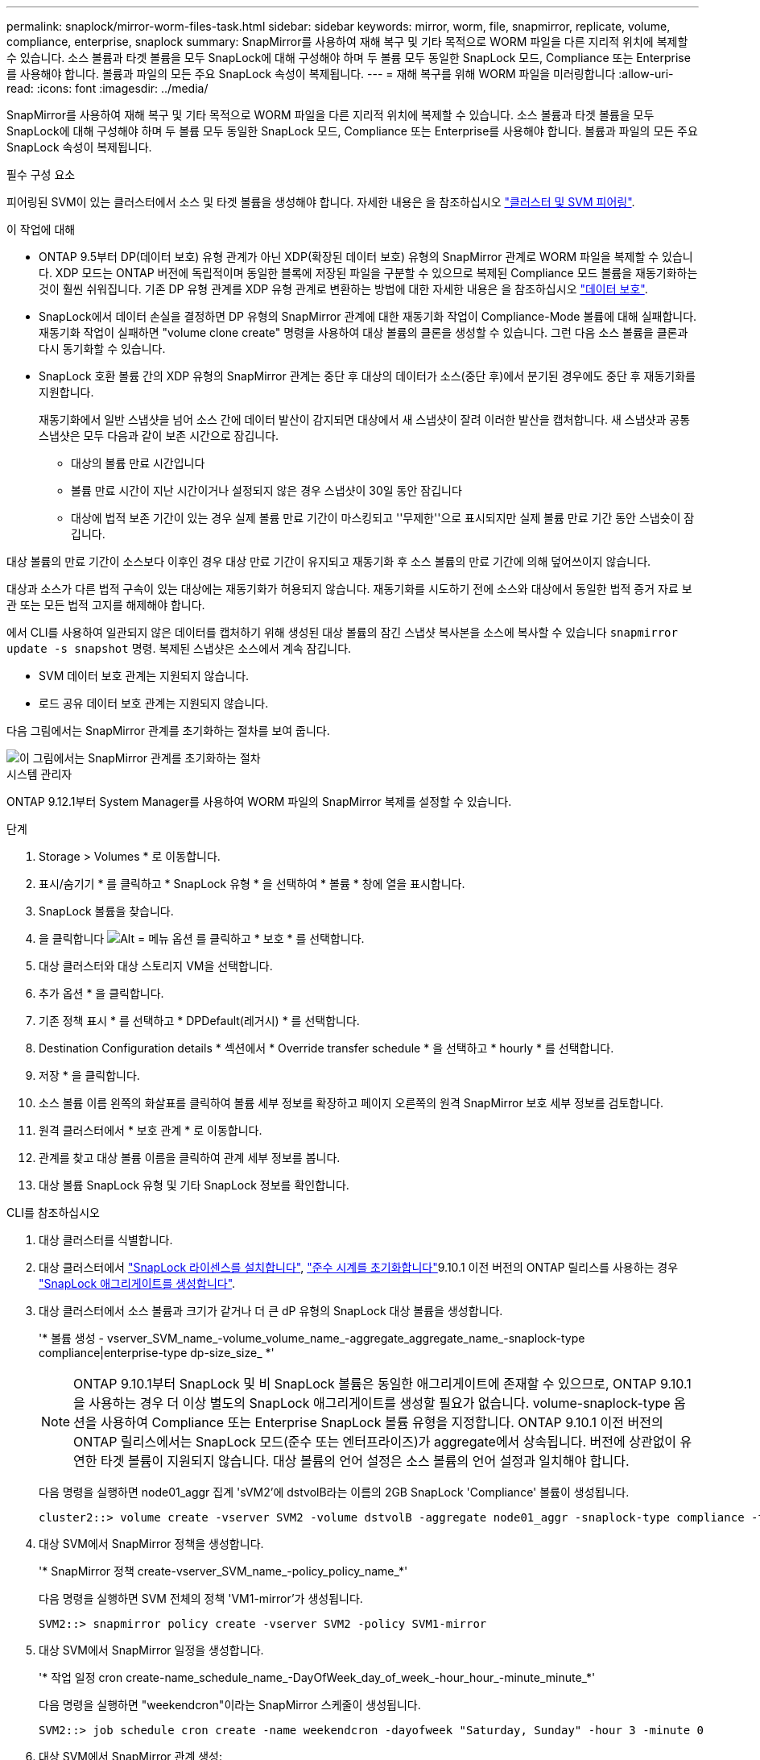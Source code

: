 ---
permalink: snaplock/mirror-worm-files-task.html 
sidebar: sidebar 
keywords: mirror, worm, file, snapmirror, replicate, volume, compliance, enterprise, snaplock 
summary: SnapMirror를 사용하여 재해 복구 및 기타 목적으로 WORM 파일을 다른 지리적 위치에 복제할 수 있습니다. 소스 볼륨과 타겟 볼륨을 모두 SnapLock에 대해 구성해야 하며 두 볼륨 모두 동일한 SnapLock 모드, Compliance 또는 Enterprise를 사용해야 합니다. 볼륨과 파일의 모든 주요 SnapLock 속성이 복제됩니다. 
---
= 재해 복구를 위해 WORM 파일을 미러링합니다
:allow-uri-read: 
:icons: font
:imagesdir: ../media/


[role="lead"]
SnapMirror를 사용하여 재해 복구 및 기타 목적으로 WORM 파일을 다른 지리적 위치에 복제할 수 있습니다. 소스 볼륨과 타겟 볼륨을 모두 SnapLock에 대해 구성해야 하며 두 볼륨 모두 동일한 SnapLock 모드, Compliance 또는 Enterprise를 사용해야 합니다. 볼륨과 파일의 모든 주요 SnapLock 속성이 복제됩니다.

.필수 구성 요소
피어링된 SVM이 있는 클러스터에서 소스 및 타겟 볼륨을 생성해야 합니다. 자세한 내용은 을 참조하십시오 https://docs.netapp.com/us-en/ontap-sm-classic/peering/index.html["클러스터 및 SVM 피어링"].

.이 작업에 대해
* ONTAP 9.5부터 DP(데이터 보호) 유형 관계가 아닌 XDP(확장된 데이터 보호) 유형의 SnapMirror 관계로 WORM 파일을 복제할 수 있습니다. XDP 모드는 ONTAP 버전에 독립적이며 동일한 블록에 저장된 파일을 구분할 수 있으므로 복제된 Compliance 모드 볼륨을 재동기화하는 것이 훨씬 쉬워집니다. 기존 DP 유형 관계를 XDP 유형 관계로 변환하는 방법에 대한 자세한 내용은 을 참조하십시오 link:../data-protection/index.html["데이터 보호"].
* SnapLock에서 데이터 손실을 결정하면 DP 유형의 SnapMirror 관계에 대한 재동기화 작업이 Compliance-Mode 볼륨에 대해 실패합니다. 재동기화 작업이 실패하면 "volume clone create" 명령을 사용하여 대상 볼륨의 클론을 생성할 수 있습니다. 그런 다음 소스 볼륨을 클론과 다시 동기화할 수 있습니다.
* SnapLock 호환 볼륨 간의 XDP 유형의 SnapMirror 관계는 중단 후 대상의 데이터가 소스(중단 후)에서 분기된 경우에도 중단 후 재동기화를 지원합니다.
+
재동기화에서 일반 스냅샷을 넘어 소스 간에 데이터 발산이 감지되면 대상에서 새 스냅샷이 잘려 이러한 발산을 캡처합니다. 새 스냅샷과 공통 스냅샷은 모두 다음과 같이 보존 시간으로 잠깁니다.

+
** 대상의 볼륨 만료 시간입니다
** 볼륨 만료 시간이 지난 시간이거나 설정되지 않은 경우 스냅샷이 30일 동안 잠깁니다
** 대상에 법적 보존 기간이 있는 경우 실제 볼륨 만료 기간이 마스킹되고 ''무제한''으로 표시되지만 실제 볼륨 만료 기간 동안 스냅숏이 잠깁니다.




대상 볼륨의 만료 기간이 소스보다 이후인 경우 대상 만료 기간이 유지되고 재동기화 후 소스 볼륨의 만료 기간에 의해 덮어쓰이지 않습니다.

대상과 소스가 다른 법적 구속이 있는 대상에는 재동기화가 허용되지 않습니다. 재동기화를 시도하기 전에 소스와 대상에서 동일한 법적 증거 자료 보관 또는 모든 법적 고지를 해제해야 합니다.

에서 CLI를 사용하여 일관되지 않은 데이터를 캡처하기 위해 생성된 대상 볼륨의 잠긴 스냅샷 복사본을 소스에 복사할 수 있습니다 `snapmirror update -s snapshot` 명령. 복제된 스냅샷은 소스에서 계속 잠깁니다.

* SVM 데이터 보호 관계는 지원되지 않습니다.
* 로드 공유 데이터 보호 관계는 지원되지 않습니다.


다음 그림에서는 SnapMirror 관계를 초기화하는 절차를 보여 줍니다.

image::../media/snapmirror_steps_clustered.png[이 그림에서는 SnapMirror 관계를 초기화하는 절차, 즉 대상 클러스터를 식별하는 절차를 보여 줍니다,creating a destination volume,creating a SnapMirror relationship between the volumes]

[role="tabbed-block"]
====
.시스템 관리자
--
ONTAP 9.12.1부터 System Manager를 사용하여 WORM 파일의 SnapMirror 복제를 설정할 수 있습니다.

.단계
. Storage > Volumes * 로 이동합니다.
. 표시/숨기기 * 를 클릭하고 * SnapLock 유형 * 을 선택하여 * 볼륨 * 창에 열을 표시합니다.
. SnapLock 볼륨을 찾습니다.
. 을 클릭합니다 image:icon_kabob.gif["Alt = 메뉴 옵션"] 를 클릭하고 * 보호 * 를 선택합니다.
. 대상 클러스터와 대상 스토리지 VM을 선택합니다.
. 추가 옵션 * 을 클릭합니다.
. 기존 정책 표시 * 를 선택하고 * DPDefault(레거시) * 를 선택합니다.
. Destination Configuration details * 섹션에서 * Override transfer schedule * 을 선택하고 * hourly * 를 선택합니다.
. 저장 * 을 클릭합니다.
. 소스 볼륨 이름 왼쪽의 화살표를 클릭하여 볼륨 세부 정보를 확장하고 페이지 오른쪽의 원격 SnapMirror 보호 세부 정보를 검토합니다.
. 원격 클러스터에서 * 보호 관계 * 로 이동합니다.
. 관계를 찾고 대상 볼륨 이름을 클릭하여 관계 세부 정보를 봅니다.
. 대상 볼륨 SnapLock 유형 및 기타 SnapLock 정보를 확인합니다.


--
.CLI를 참조하십시오
--
. 대상 클러스터를 식별합니다.
. 대상 클러스터에서 link:https://docs.netapp.com/us-en/ontap/system-admin/install-license-task.html["SnapLock 라이센스를 설치합니다"], link:https://docs.netapp.com/us-en/ontap/snaplock/initialize-complianceclock-task.html["준수 시계를 초기화합니다"]9.10.1 이전 버전의 ONTAP 릴리스를 사용하는 경우 link:https://docs.netapp.com/us-en/ontap/snaplock/create-snaplock-aggregate-task.html["SnapLock 애그리게이트를 생성합니다"].
. 대상 클러스터에서 소스 볼륨과 크기가 같거나 더 큰 dP 유형의 SnapLock 대상 볼륨을 생성합니다.
+
'* 볼륨 생성 - vserver_SVM_name_-volume_volume_name_-aggregate_aggregate_name_-snaplock-type compliance|enterprise-type dp-size_size_ *'

+

NOTE: ONTAP 9.10.1부터 SnapLock 및 비 SnapLock 볼륨은 동일한 애그리게이트에 존재할 수 있으므로, ONTAP 9.10.1을 사용하는 경우 더 이상 별도의 SnapLock 애그리게이트를 생성할 필요가 없습니다. volume-snaplock-type 옵션을 사용하여 Compliance 또는 Enterprise SnapLock 볼륨 유형을 지정합니다. ONTAP 9.10.1 이전 버전의 ONTAP 릴리스에서는 SnapLock 모드(준수 또는 엔터프라이즈)가 aggregate에서 상속됩니다. 버전에 상관없이 유연한 타겟 볼륨이 지원되지 않습니다. 대상 볼륨의 언어 설정은 소스 볼륨의 언어 설정과 일치해야 합니다.

+
다음 명령을 실행하면 node01_aggr 집계 'sVM2'에 dstvolB라는 이름의 2GB SnapLock 'Compliance' 볼륨이 생성됩니다.

+
[listing]
----
cluster2::> volume create -vserver SVM2 -volume dstvolB -aggregate node01_aggr -snaplock-type compliance -type DP -size 2GB
----
. 대상 SVM에서 SnapMirror 정책을 생성합니다.
+
'* SnapMirror 정책 create-vserver_SVM_name_-policy_policy_name_*'

+
다음 명령을 실행하면 SVM 전체의 정책 'VM1-mirror'가 생성됩니다.

+
[listing]
----
SVM2::> snapmirror policy create -vserver SVM2 -policy SVM1-mirror
----
. 대상 SVM에서 SnapMirror 일정을 생성합니다.
+
'* 작업 일정 cron create-name_schedule_name_-DayOfWeek_day_of_week_-hour_hour_-minute_minute_*'

+
다음 명령을 실행하면 "weekendcron"이라는 SnapMirror 스케줄이 생성됩니다.

+
[listing]
----
SVM2::> job schedule cron create -name weekendcron -dayofweek "Saturday, Sunday" -hour 3 -minute 0
----
. 대상 SVM에서 SnapMirror 관계 생성:
+
'* SnapMirror create-source-path_source_path_-destination-path_destination_path_-type XDP|policy_policy_name_-schedule_schedule_name_*'

+
다음 명령을 실행하면 'VM1'의 소스 볼륨 'rcvolA'와 'VM2'의 대상 볼륨 'dstvolB'의 SnapMirror 관계가 생성되고 정책 'VM1-mirror'와 스케줄 'weekendcron'이 할당됩니다.

+
[listing]
----
SVM2::> snapmirror create -source-path SVM1:srcvolA -destination-path SVM2:dstvolB -type XDP -policy SVM1-mirror -schedule weekendcron
----
+

NOTE: XDP 유형은 ONTAP 9.5 이상에서 사용할 수 있습니다. ONTAP 9.4 이전 버전에서 DP 유형을 사용해야 합니다.

. 대상 SVM에서 SnapMirror 관계를 초기화합니다.
+
'* SnapMirror initialize-destination-path_destination_path_*'

+
초기화 프로세스는 대상 볼륨에 대해 _baseline 전송_을 수행합니다. SnapMirror는 소스 볼륨의 스냅샷 복사본을 만든 다음 해당 복사본과 이 복사본이 대상 볼륨에 참조하는 모든 데이터 블록을 전송합니다. 소스 볼륨의 다른 스냅샷 복사본도 타겟 볼륨으로 전송합니다.

+
다음 명령을 실행하면 'VM1'의 소스 볼륨 'rcvolA'와 'VM2'의 대상 볼륨 'dstvolB'의 관계가 초기화됩니다.

+
[listing]
----
SVM2::> snapmirror initialize -destination-path SVM2:dstvolB
----


--
====
.관련 정보
https://docs.netapp.com/us-en/ontap-sm-classic/peering/index.html["클러스터 및 SVM 피어링"]

https://docs.netapp.com/us-en/ontap-sm-classic/volume-disaster-prep/index.html["볼륨 재해 복구 준비"]

link:../data-protection/index.html["데이터 보호"]
